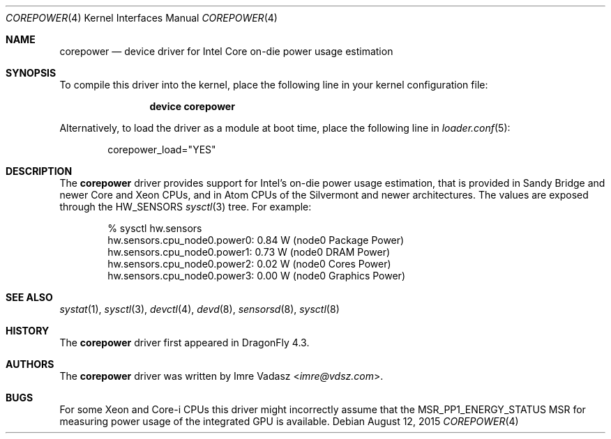 .\"-
.\" Copyright (c) 2015 Imre Vadász
.\" All rights reserved.
.\"
.\" Redistribution and use in source and binary forms, with or without
.\" modification, are permitted provided that the following conditions
.\" are met:
.\" 1. Redistributions of source code must retain the above copyright
.\"    notice, this list of conditions and the following disclaimer.
.\" 2. Redistributions in binary form must reproduce the above copyright
.\"    notice, this list of conditions and the following disclaimer in the
.\"    documentation and/or other materials provided with the distribution.
.\"
.\" THIS SOFTWARE IS PROVIDED BY THE AUTHOR AND CONTRIBUTORS ``AS IS'' AND
.\" ANY EXPRESS OR IMPLIED WARRANTIES, INCLUDING, BUT NOT LIMITED TO, THE
.\" IMPLIED WARRANTIES OF MERCHANTABILITY AND FITNESS FOR A PARTICULAR PURPOSE
.\" ARE DISCLAIMED.  IN NO EVENT SHALL THE AUTHOR OR CONTRIBUTORS BE LIABLE
.\" FOR ANY DIRECT, INDIRECT, INCIDENTAL, SPECIAL, EXEMPLARY, OR CONSEQUENTIAL
.\" DAMAGES (INCLUDING, BUT NOT LIMITED TO, PROCUREMENT OF SUBSTITUTE GOODS
.\" OR SERVICES; LOSS OF USE, DATA, OR PROFITS; OR BUSINESS INTERRUPTION)
.\" HOWEVER CAUSED AND ON ANY THEORY OF LIABILITY, WHETHER IN CONTRACT, STRICT
.\" LIABILITY, OR TORT (INCLUDING NEGLIGENCE OR OTHERWISE) ARISING IN ANY WAY
.\" OUT OF THE USE OF THIS SOFTWARE, EVEN IF ADVISED OF THE POSSIBILITY OF
.\" SUCH DAMAGE.
.\"
.Dd August 12, 2015
.Dt COREPOWER 4
.Os
.Sh NAME
.Nm corepower
.Nd device driver for Intel Core on-die power usage estimation
.Sh SYNOPSIS
To compile this driver into the kernel,
place the following line in your
kernel configuration file:
.Bd -ragged -offset indent
.Cd "device corepower"
.Ed
.Pp
Alternatively, to load the driver as a
module at boot time, place the following line in
.Xr loader.conf 5 :
.Bd -literal -offset indent
corepower_load="YES"
.Ed
.Sh DESCRIPTION
The
.Nm
driver provides support for Intel's on-die power usage estimation, that is
provided in Sandy Bridge and newer Core and Xeon CPUs, and in Atom CPUs
of the Silvermont and newer architectures.
The values are exposed through the
.Dv HW_SENSORS
.Xr sysctl 3
tree.
For example:
.Bd -literal -offset indent
% sysctl hw.sensors
hw.sensors.cpu_node0.power0: 0.84 W (node0 Package Power)
hw.sensors.cpu_node0.power1: 0.73 W (node0 DRAM Power)
hw.sensors.cpu_node0.power2: 0.02 W (node0 Cores Power)
hw.sensors.cpu_node0.power3: 0.00 W (node0 Graphics Power)
.Sh SEE ALSO
.Xr systat 1 ,
.Xr sysctl 3 ,
.Xr devctl 4 ,
.Xr devd 8 ,
.Xr sensorsd 8 ,
.Xr sysctl 8
.Sh HISTORY
The
.Nm
driver first appeared in
.Dx 4.3 .
.Sh AUTHORS
.An -nosplit
The
.Nm
driver was written by
.An Imre Vadasz Aq Mt imre@vdsz.com .
.Sh BUGS
For some Xeon and Core-i CPUs this driver might incorrectly assume that the
MSR_PP1_ENERGY_STATUS MSR for measuring power usage of the integrated GPU is
available.
